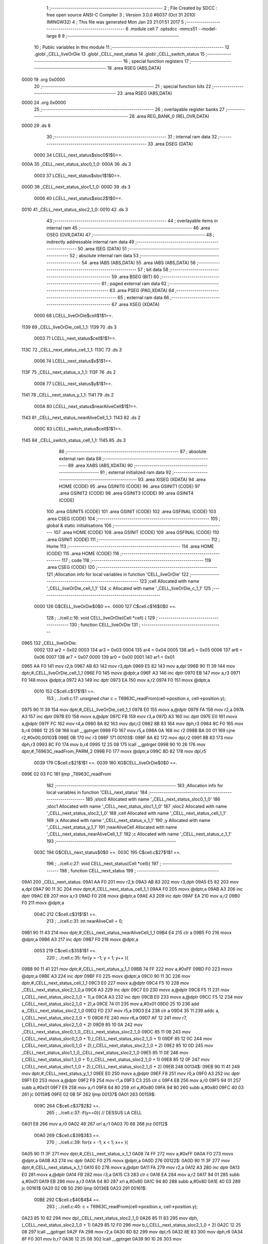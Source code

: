                              1 ;--------------------------------------------------------
                              2 ; File Created by SDCC : free open source ANSI-C Compiler
                              3 ; Version 3.0.0 #6037 (Oct 31 2010) (MINGW32)
                              4 ; This file was generated Mon Jan 23 21:01:51 2017
                              5 ;--------------------------------------------------------
                              6 	.module cell
                              7 	.optsdcc -mmcs51 --model-large
                              8 	
                              9 ;--------------------------------------------------------
                             10 ; Public variables in this module
                             11 ;--------------------------------------------------------
                             12 	.globl _CELL_liveOrDie
                             13 	.globl _CELL_next_status
                             14 	.globl _CELL_switch_status
                             15 ;--------------------------------------------------------
                             16 ; special function registers
                             17 ;--------------------------------------------------------
                             18 	.area RSEG    (ABS,DATA)
   0000                      19 	.org 0x0000
                             20 ;--------------------------------------------------------
                             21 ; special function bits
                             22 ;--------------------------------------------------------
                             23 	.area RSEG    (ABS,DATA)
   0000                      24 	.org 0x0000
                             25 ;--------------------------------------------------------
                             26 ; overlayable register banks
                             27 ;--------------------------------------------------------
                             28 	.area REG_BANK_0	(REL,OVR,DATA)
   0000                      29 	.ds 8
                             30 ;--------------------------------------------------------
                             31 ; internal ram data
                             32 ;--------------------------------------------------------
                             33 	.area DSEG    (DATA)
                    0000     34 LCELL_next_status$sloc0$1$0==.
   000A                      35 _CELL_next_status_sloc0_1_0:
   000A                      36 	.ds 3
                    0003     37 LCELL_next_status$sloc1$1$0==.
   000D                      38 _CELL_next_status_sloc1_1_0:
   000D                      39 	.ds 3
                    0006     40 LCELL_next_status$sloc2$1$0==.
   0010                      41 _CELL_next_status_sloc2_1_0:
   0010                      42 	.ds 3
                             43 ;--------------------------------------------------------
                             44 ; overlayable items in internal ram 
                             45 ;--------------------------------------------------------
                             46 	.area OSEG    (OVR,DATA)
                             47 ;--------------------------------------------------------
                             48 ; indirectly addressable internal ram data
                             49 ;--------------------------------------------------------
                             50 	.area ISEG    (DATA)
                             51 ;--------------------------------------------------------
                             52 ; absolute internal ram data
                             53 ;--------------------------------------------------------
                             54 	.area IABS    (ABS,DATA)
                             55 	.area IABS    (ABS,DATA)
                             56 ;--------------------------------------------------------
                             57 ; bit data
                             58 ;--------------------------------------------------------
                             59 	.area BSEG    (BIT)
                             60 ;--------------------------------------------------------
                             61 ; paged external ram data
                             62 ;--------------------------------------------------------
                             63 	.area PSEG    (PAG,XDATA)
                             64 ;--------------------------------------------------------
                             65 ; external ram data
                             66 ;--------------------------------------------------------
                             67 	.area XSEG    (XDATA)
                    0000     68 LCELL_liveOrDie$cell$1$1==.
   1139                      69 _CELL_liveOrDie_cell_1_1:
   1139                      70 	.ds 3
                    0003     71 LCELL_next_status$cell$1$1==.
   113C                      72 _CELL_next_status_cell_1_1:
   113C                      73 	.ds 3
                    0006     74 LCELL_next_status$x$1$1==.
   113F                      75 _CELL_next_status_x_1_1:
   113F                      76 	.ds 2
                    0008     77 LCELL_next_status$y$1$1==.
   1141                      78 _CELL_next_status_y_1_1:
   1141                      79 	.ds 2
                    000A     80 LCELL_next_status$nearAliveCell$1$1==.
   1143                      81 _CELL_next_status_nearAliveCell_1_1:
   1143                      82 	.ds 2
                    000C     83 LCELL_switch_status$cell$1$1==.
   1145                      84 _CELL_switch_status_cell_1_1:
   1145                      85 	.ds 3
                             86 ;--------------------------------------------------------
                             87 ; absolute external ram data
                             88 ;--------------------------------------------------------
                             89 	.area XABS    (ABS,XDATA)
                             90 ;--------------------------------------------------------
                             91 ; external initialized ram data
                             92 ;--------------------------------------------------------
                             93 	.area XISEG   (XDATA)
                             94 	.area HOME    (CODE)
                             95 	.area GSINIT0 (CODE)
                             96 	.area GSINIT1 (CODE)
                             97 	.area GSINIT2 (CODE)
                             98 	.area GSINIT3 (CODE)
                             99 	.area GSINIT4 (CODE)
                            100 	.area GSINIT5 (CODE)
                            101 	.area GSINIT  (CODE)
                            102 	.area GSFINAL (CODE)
                            103 	.area CSEG    (CODE)
                            104 ;--------------------------------------------------------
                            105 ; global & static initialisations
                            106 ;--------------------------------------------------------
                            107 	.area HOME    (CODE)
                            108 	.area GSINIT  (CODE)
                            109 	.area GSFINAL (CODE)
                            110 	.area GSINIT  (CODE)
                            111 ;--------------------------------------------------------
                            112 ; Home
                            113 ;--------------------------------------------------------
                            114 	.area HOME    (CODE)
                            115 	.area HOME    (CODE)
                            116 ;--------------------------------------------------------
                            117 ; code
                            118 ;--------------------------------------------------------
                            119 	.area CSEG    (CODE)
                            120 ;------------------------------------------------------------
                            121 ;Allocation info for local variables in function 'CELL_liveOrDie'
                            122 ;------------------------------------------------------------
                            123 ;cell                      Allocated with name '_CELL_liveOrDie_cell_1_1'
                            124 ;c                         Allocated with name '_CELL_liveOrDie_c_1_1'
                            125 ;------------------------------------------------------------
                    0000    126 	G$CELL_liveOrDie$0$0 ==.
                    0000    127 	C$cell.c$16$0$0 ==.
                            128 ;	../cell.c:16: void CELL_liveOrDie(Cell *cell) {
                            129 ;	-----------------------------------------
                            130 ;	 function CELL_liveOrDie
                            131 ;	-----------------------------------------
   0965                     132 _CELL_liveOrDie:
                    0002    133 	ar2 = 0x02
                    0003    134 	ar3 = 0x03
                    0004    135 	ar4 = 0x04
                    0005    136 	ar5 = 0x05
                    0006    137 	ar6 = 0x06
                    0007    138 	ar7 = 0x07
                    0000    139 	ar0 = 0x00
                    0001    140 	ar1 = 0x01
   0965 AA F0               141 	mov	r2,b
   0967 AB 83               142 	mov	r3,dph
   0969 E5 82               143 	mov	a,dpl
   096B 90 11 39            144 	mov	dptr,#_CELL_liveOrDie_cell_1_1
   096E F0                  145 	movx	@dptr,a
   096F A3                  146 	inc	dptr
   0970 EB                  147 	mov	a,r3
   0971 F0                  148 	movx	@dptr,a
   0972 A3                  149 	inc	dptr
   0973 EA                  150 	mov	a,r2
   0974 F0                  151 	movx	@dptr,a
                    0010    152 	C$cell.c$17$1$1 ==.
                            153 ;	../cell.c:17: unsigned char c = T6963C_readFrom(cell->position.x, cell->position.y);
   0975 90 11 39            154 	mov	dptr,#_CELL_liveOrDie_cell_1_1
   0978 E0                  155 	movx	a,@dptr
   0979 FA                  156 	mov	r2,a
   097A A3                  157 	inc	dptr
   097B E0                  158 	movx	a,@dptr
   097C FB                  159 	mov	r3,a
   097D A3                  160 	inc	dptr
   097E E0                  161 	movx	a,@dptr
   097F FC                  162 	mov	r4,a
   0980 8A 82               163 	mov	dpl,r2
   0982 8B 83               164 	mov	dph,r3
   0984 8C F0               165 	mov	b,r4
   0986 12 25 08            166 	lcall	__gptrget
   0989 FD                  167 	mov	r5,a
   098A 0A                  168 	inc	r2
   098B BA 00 01            169 	cjne	r2,#0x00,00103$
   098E 0B                  170 	inc	r3
   098F                     171 00103$:
   098F 8A 82               172 	mov	dpl,r2
   0991 8B 83               173 	mov	dph,r3
   0993 8C F0               174 	mov	b,r4
   0995 12 25 08            175 	lcall	__gptrget
   0998 90 10 26            176 	mov	dptr,#_T6963C_readFrom_PARM_2
   099B F0                  177 	movx	@dptr,a
   099C 8D 82               178 	mov	dpl,r5
                    0039    179 	C$cell.c$21$1$1 ==.
                    0039    180 	XG$CELL_liveOrDie$0$0 ==.
   099E 02 03 FC            181 	ljmp	_T6963C_readFrom
                            182 ;------------------------------------------------------------
                            183 ;Allocation info for local variables in function 'CELL_next_status'
                            184 ;------------------------------------------------------------
                            185 ;sloc0                     Allocated with name '_CELL_next_status_sloc0_1_0'
                            186 ;sloc1                     Allocated with name '_CELL_next_status_sloc1_1_0'
                            187 ;sloc2                     Allocated with name '_CELL_next_status_sloc2_1_0'
                            188 ;cell                      Allocated with name '_CELL_next_status_cell_1_1'
                            189 ;x                         Allocated with name '_CELL_next_status_x_1_1'
                            190 ;y                         Allocated with name '_CELL_next_status_y_1_1'
                            191 ;nearAliveCell             Allocated with name '_CELL_next_status_nearAliveCell_1_1'
                            192 ;c                         Allocated with name '_CELL_next_status_c_1_1'
                            193 ;------------------------------------------------------------
                    003C    194 	G$CELL_next_status$0$0 ==.
                    003C    195 	C$cell.c$27$1$1 ==.
                            196 ;	../cell.c:27: void CELL_next_status(Cell *cell){
                            197 ;	-----------------------------------------
                            198 ;	 function CELL_next_status
                            199 ;	-----------------------------------------
   09A1                     200 _CELL_next_status:
   09A1 AA F0               201 	mov	r2,b
   09A3 AB 83               202 	mov	r3,dph
   09A5 E5 82               203 	mov	a,dpl
   09A7 90 11 3C            204 	mov	dptr,#_CELL_next_status_cell_1_1
   09AA F0                  205 	movx	@dptr,a
   09AB A3                  206 	inc	dptr
   09AC EB                  207 	mov	a,r3
   09AD F0                  208 	movx	@dptr,a
   09AE A3                  209 	inc	dptr
   09AF EA                  210 	mov	a,r2
   09B0 F0                  211 	movx	@dptr,a
                    004C    212 	C$cell.c$31$1$1 ==.
                            213 ;	../cell.c:31: int nearAliveCell = 0;
   09B1 90 11 43            214 	mov	dptr,#_CELL_next_status_nearAliveCell_1_1
   09B4 E4                  215 	clr	a
   09B5 F0                  216 	movx	@dptr,a
   09B6 A3                  217 	inc	dptr
   09B7 F0                  218 	movx	@dptr,a
                    0053    219 	C$cell.c$35$1$1 ==.
                            220 ;	../cell.c:35: for(y = -1; y < 1; y++ ){
   09B8 90 11 41            221 	mov	dptr,#_CELL_next_status_y_1_1
   09BB 74 FF               222 	mov	a,#0xFF
   09BD F0                  223 	movx	@dptr,a
   09BE A3                  224 	inc	dptr
   09BF F0                  225 	movx	@dptr,a
   09C0 90 11 3C            226 	mov	dptr,#_CELL_next_status_cell_1_1
   09C3 E0                  227 	movx	a,@dptr
   09C4 F5 10               228 	mov	_CELL_next_status_sloc2_1_0,a
   09C6 A3                  229 	inc	dptr
   09C7 E0                  230 	movx	a,@dptr
   09C8 F5 11               231 	mov	(_CELL_next_status_sloc2_1_0 + 1),a
   09CA A3                  232 	inc	dptr
   09CB E0                  233 	movx	a,@dptr
   09CC F5 12               234 	mov	(_CELL_next_status_sloc2_1_0 + 2),a
   09CE 74 01               235 	mov	a,#0x01
   09D0 25 10               236 	add	a,_CELL_next_status_sloc2_1_0
   09D2 FD                  237 	mov	r5,a
   09D3 E4                  238 	clr	a
   09D4 35 11               239 	addc	a,(_CELL_next_status_sloc2_1_0 + 1)
   09D6 FE                  240 	mov	r6,a
   09D7 AF 12               241 	mov	r7,(_CELL_next_status_sloc2_1_0 + 2)
   09D9 85 10 0A            242 	mov	_CELL_next_status_sloc0_1_0,_CELL_next_status_sloc2_1_0
   09DC 85 11 0B            243 	mov	(_CELL_next_status_sloc0_1_0 + 1),(_CELL_next_status_sloc2_1_0 + 1)
   09DF 85 12 0C            244 	mov	(_CELL_next_status_sloc0_1_0 + 2),(_CELL_next_status_sloc2_1_0 + 2)
   09E2 85 10 0D            245 	mov	_CELL_next_status_sloc1_1_0,_CELL_next_status_sloc2_1_0
   09E5 85 11 0E            246 	mov	(_CELL_next_status_sloc1_1_0 + 1),(_CELL_next_status_sloc2_1_0 + 1)
   09E8 85 12 0F            247 	mov	(_CELL_next_status_sloc1_1_0 + 2),(_CELL_next_status_sloc2_1_0 + 2)
   09EB                     248 00134$:
   09EB 90 11 41            249 	mov	dptr,#_CELL_next_status_y_1_1
   09EE E0                  250 	movx	a,@dptr
   09EF F8                  251 	mov	r0,a
   09F0 A3                  252 	inc	dptr
   09F1 E0                  253 	movx	a,@dptr
   09F2 F9                  254 	mov	r1,a
   09F3 C3                  255 	clr	c
   09F4 E8                  256 	mov	a,r0
   09F5 94 01               257 	subb	a,#0x01
   09F7 E9                  258 	mov	a,r1
   09F8 64 80               259 	xrl	a,#0x80
   09FA 94 80               260 	subb	a,#0x80
   09FC 40 03               261 	jc	00159$
   09FE 02 0B 5F            262 	ljmp	00137$
   0A01                     263 00159$:
                    009C    264 	C$cell.c$37$2$2 ==.
                            265 ;	../cell.c:37: if(y==0){ // DESSUS LA CELL
   0A01 E8                  266 	mov	a,r0
   0A02 49                  267 	orl	a,r1
   0A03 70 68               268 	jnz	00112$
                    00A0    269 	C$cell.c$39$3$3 ==.
                            270 ;	../cell.c:39: for(x = -1; x < 1; x++ ){
   0A05 90 11 3F            271 	mov	dptr,#_CELL_next_status_x_1_1
   0A08 74 FF               272 	mov	a,#0xFF
   0A0A F0                  273 	movx	@dptr,a
   0A0B A3                  274 	inc	dptr
   0A0C F0                  275 	movx	@dptr,a
   0A0D                     276 00122$:
   0A0D 90 11 3F            277 	mov	dptr,#_CELL_next_status_x_1_1
   0A10 E0                  278 	movx	a,@dptr
   0A11 FA                  279 	mov	r2,a
   0A12 A3                  280 	inc	dptr
   0A13 E0                  281 	movx	a,@dptr
   0A14 FB                  282 	mov	r3,a
   0A15 C3                  283 	clr	c
   0A16 EA                  284 	mov	a,r2
   0A17 94 01               285 	subb	a,#0x01
   0A19 EB                  286 	mov	a,r3
   0A1A 64 80               287 	xrl	a,#0x80
   0A1C 94 80               288 	subb	a,#0x80
   0A1E 40 03               289 	jc	00161$
   0A20 02 0B 50            290 	ljmp	00136$
   0A23                     291 00161$:
                    00BE    292 	C$cell.c$40$4$4 ==.
                            293 ;	../cell.c:40: c = T6963C_readFrom(cell->position.x, cell->position.y);
   0A23 85 10 82            294 	mov	dpl,_CELL_next_status_sloc2_1_0
   0A26 85 11 83            295 	mov	dph,(_CELL_next_status_sloc2_1_0 + 1)
   0A29 85 12 F0            296 	mov	b,(_CELL_next_status_sloc2_1_0 + 2)
   0A2C 12 25 08            297 	lcall	__gptrget
   0A2F FA                  298 	mov	r2,a
   0A30 8D 82               299 	mov	dpl,r5
   0A32 8E 83               300 	mov	dph,r6
   0A34 8F F0               301 	mov	b,r7
   0A36 12 25 08            302 	lcall	__gptrget
   0A39 90 10 26            303 	mov	dptr,#_T6963C_readFrom_PARM_2
   0A3C F0                  304 	movx	@dptr,a
   0A3D 8A 82               305 	mov	dpl,r2
   0A3F C0 05               306 	push	ar5
   0A41 C0 06               307 	push	ar6
   0A43 C0 07               308 	push	ar7
   0A45 12 03 FC            309 	lcall	_T6963C_readFrom
   0A48 AA 82               310 	mov	r2,dpl
   0A4A D0 07               311 	pop	ar7
   0A4C D0 06               312 	pop	ar6
   0A4E D0 05               313 	pop	ar5
                    00EB    314 	C$cell.c$41$4$4 ==.
                            315 ;	../cell.c:41: if(c == COLOR_ALLIVE){
   0A50 BA 21 0C            316 	cjne	r2,#0x21,00124$
                    00EE    317 	C$cell.c$42$5$5 ==.
                            318 ;	../cell.c:42: nearAliveCell++;
   0A53 90 11 43            319 	mov	dptr,#_CELL_next_status_nearAliveCell_1_1
   0A56 E0                  320 	movx	a,@dptr
   0A57 24 01               321 	add	a,#0x01
   0A59 F0                  322 	movx	@dptr,a
   0A5A A3                  323 	inc	dptr
   0A5B E0                  324 	movx	a,@dptr
   0A5C 34 00               325 	addc	a,#0x00
   0A5E F0                  326 	movx	@dptr,a
   0A5F                     327 00124$:
                    00FA    328 	C$cell.c$39$3$3 ==.
                            329 ;	../cell.c:39: for(x = -1; x < 1; x++ ){
   0A5F 90 11 3F            330 	mov	dptr,#_CELL_next_status_x_1_1
   0A62 E0                  331 	movx	a,@dptr
   0A63 24 01               332 	add	a,#0x01
   0A65 F0                  333 	movx	@dptr,a
   0A66 A3                  334 	inc	dptr
   0A67 E0                  335 	movx	a,@dptr
   0A68 34 00               336 	addc	a,#0x00
   0A6A F0                  337 	movx	@dptr,a
   0A6B 80 A0               338 	sjmp	00122$
   0A6D                     339 00112$:
                    0108    340 	C$cell.c$46$2$2 ==.
                            341 ;	../cell.c:46: else if(y == 1){ // COTE GAUCHE ET DROITE
   0A6D B8 01 05            342 	cjne	r0,#0x01,00164$
   0A70 B9 00 02            343 	cjne	r1,#0x00,00164$
   0A73 80 02               344 	sjmp	00165$
   0A75                     345 00164$:
   0A75 80 74               346 	sjmp	00109$
   0A77                     347 00165$:
                    0112    348 	C$cell.c$47$3$6 ==.
                            349 ;	../cell.c:47: for(x = -1; x < 1; x++ ){
   0A77 90 11 3F            350 	mov	dptr,#_CELL_next_status_x_1_1
   0A7A 74 FF               351 	mov	a,#0xFF
   0A7C F0                  352 	movx	@dptr,a
   0A7D A3                  353 	inc	dptr
   0A7E F0                  354 	movx	@dptr,a
   0A7F                     355 00126$:
   0A7F 90 11 3F            356 	mov	dptr,#_CELL_next_status_x_1_1
   0A82 E0                  357 	movx	a,@dptr
   0A83 FA                  358 	mov	r2,a
   0A84 A3                  359 	inc	dptr
   0A85 E0                  360 	movx	a,@dptr
   0A86 FB                  361 	mov	r3,a
   0A87 C3                  362 	clr	c
   0A88 EA                  363 	mov	a,r2
   0A89 94 01               364 	subb	a,#0x01
   0A8B EB                  365 	mov	a,r3
   0A8C 64 80               366 	xrl	a,#0x80
   0A8E 94 80               367 	subb	a,#0x80
   0A90 40 03               368 	jc	00166$
   0A92 02 0B 50            369 	ljmp	00136$
   0A95                     370 00166$:
                    0130    371 	C$cell.c$48$4$7 ==.
                            372 ;	../cell.c:48: c = T6963C_readFrom(cell->position.x, cell->position.y);
   0A95 85 0A 82            373 	mov	dpl,_CELL_next_status_sloc0_1_0
   0A98 85 0B 83            374 	mov	dph,(_CELL_next_status_sloc0_1_0 + 1)
   0A9B 85 0C F0            375 	mov	b,(_CELL_next_status_sloc0_1_0 + 2)
   0A9E 12 25 08            376 	lcall	__gptrget
   0AA1 FC                  377 	mov	r4,a
   0AA2 8D 82               378 	mov	dpl,r5
   0AA4 8E 83               379 	mov	dph,r6
   0AA6 8F F0               380 	mov	b,r7
   0AA8 12 25 08            381 	lcall	__gptrget
   0AAB 90 10 26            382 	mov	dptr,#_T6963C_readFrom_PARM_2
   0AAE F0                  383 	movx	@dptr,a
   0AAF 8C 82               384 	mov	dpl,r4
   0AB1 C0 02               385 	push	ar2
   0AB3 C0 03               386 	push	ar3
   0AB5 C0 05               387 	push	ar5
   0AB7 C0 06               388 	push	ar6
   0AB9 C0 07               389 	push	ar7
   0ABB 12 03 FC            390 	lcall	_T6963C_readFrom
   0ABE AC 82               391 	mov	r4,dpl
   0AC0 D0 07               392 	pop	ar7
   0AC2 D0 06               393 	pop	ar6
   0AC4 D0 05               394 	pop	ar5
   0AC6 D0 03               395 	pop	ar3
   0AC8 D0 02               396 	pop	ar2
                    0165    397 	C$cell.c$49$4$7 ==.
                            398 ;	../cell.c:49: if(c == COLOR_ALLIVE && x != 0){
   0ACA BC 21 10            399 	cjne	r4,#0x21,00128$
   0ACD EA                  400 	mov	a,r2
   0ACE 4B                  401 	orl	a,r3
   0ACF 60 0C               402 	jz	00128$
                    016C    403 	C$cell.c$50$5$8 ==.
                            404 ;	../cell.c:50: nearAliveCell++;
   0AD1 90 11 43            405 	mov	dptr,#_CELL_next_status_nearAliveCell_1_1
   0AD4 E0                  406 	movx	a,@dptr
   0AD5 24 01               407 	add	a,#0x01
   0AD7 F0                  408 	movx	@dptr,a
   0AD8 A3                  409 	inc	dptr
   0AD9 E0                  410 	movx	a,@dptr
   0ADA 34 00               411 	addc	a,#0x00
   0ADC F0                  412 	movx	@dptr,a
   0ADD                     413 00128$:
                    0178    414 	C$cell.c$47$3$6 ==.
                            415 ;	../cell.c:47: for(x = -1; x < 1; x++ ){
   0ADD 90 11 3F            416 	mov	dptr,#_CELL_next_status_x_1_1
   0AE0 E0                  417 	movx	a,@dptr
   0AE1 24 01               418 	add	a,#0x01
   0AE3 F0                  419 	movx	@dptr,a
   0AE4 A3                  420 	inc	dptr
   0AE5 E0                  421 	movx	a,@dptr
   0AE6 34 00               422 	addc	a,#0x00
   0AE8 F0                  423 	movx	@dptr,a
   0AE9 80 94               424 	sjmp	00126$
   0AEB                     425 00109$:
                    0186    426 	C$cell.c$55$3$9 ==.
                            427 ;	../cell.c:55: for(x = -1; x < 1; x++ ){
   0AEB 90 11 3F            428 	mov	dptr,#_CELL_next_status_x_1_1
   0AEE 74 FF               429 	mov	a,#0xFF
   0AF0 F0                  430 	movx	@dptr,a
   0AF1 A3                  431 	inc	dptr
   0AF2 F0                  432 	movx	@dptr,a
   0AF3                     433 00130$:
   0AF3 90 11 3F            434 	mov	dptr,#_CELL_next_status_x_1_1
   0AF6 E0                  435 	movx	a,@dptr
   0AF7 FA                  436 	mov	r2,a
   0AF8 A3                  437 	inc	dptr
   0AF9 E0                  438 	movx	a,@dptr
   0AFA FB                  439 	mov	r3,a
   0AFB C3                  440 	clr	c
   0AFC EA                  441 	mov	a,r2
   0AFD 94 01               442 	subb	a,#0x01
   0AFF EB                  443 	mov	a,r3
   0B00 64 80               444 	xrl	a,#0x80
   0B02 94 80               445 	subb	a,#0x80
   0B04 50 4A               446 	jnc	00136$
                    01A1    447 	C$cell.c$56$4$10 ==.
                            448 ;	../cell.c:56: c = T6963C_readFrom(cell->position.x, cell->position.y);
   0B06 85 0D 82            449 	mov	dpl,_CELL_next_status_sloc1_1_0
   0B09 85 0E 83            450 	mov	dph,(_CELL_next_status_sloc1_1_0 + 1)
   0B0C 85 0F F0            451 	mov	b,(_CELL_next_status_sloc1_1_0 + 2)
   0B0F 12 25 08            452 	lcall	__gptrget
   0B12 FA                  453 	mov	r2,a
   0B13 8D 82               454 	mov	dpl,r5
   0B15 8E 83               455 	mov	dph,r6
   0B17 8F F0               456 	mov	b,r7
   0B19 12 25 08            457 	lcall	__gptrget
   0B1C 90 10 26            458 	mov	dptr,#_T6963C_readFrom_PARM_2
   0B1F F0                  459 	movx	@dptr,a
   0B20 8A 82               460 	mov	dpl,r2
   0B22 C0 05               461 	push	ar5
   0B24 C0 06               462 	push	ar6
   0B26 C0 07               463 	push	ar7
   0B28 12 03 FC            464 	lcall	_T6963C_readFrom
   0B2B AA 82               465 	mov	r2,dpl
   0B2D D0 07               466 	pop	ar7
   0B2F D0 06               467 	pop	ar6
   0B31 D0 05               468 	pop	ar5
                    01CE    469 	C$cell.c$57$4$10 ==.
                            470 ;	../cell.c:57: if(c == COLOR_ALLIVE){
   0B33 BA 21 0C            471 	cjne	r2,#0x21,00132$
                    01D1    472 	C$cell.c$58$5$11 ==.
                            473 ;	../cell.c:58: nearAliveCell++;
   0B36 90 11 43            474 	mov	dptr,#_CELL_next_status_nearAliveCell_1_1
   0B39 E0                  475 	movx	a,@dptr
   0B3A 24 01               476 	add	a,#0x01
   0B3C F0                  477 	movx	@dptr,a
   0B3D A3                  478 	inc	dptr
   0B3E E0                  479 	movx	a,@dptr
   0B3F 34 00               480 	addc	a,#0x00
   0B41 F0                  481 	movx	@dptr,a
   0B42                     482 00132$:
                    01DD    483 	C$cell.c$55$3$9 ==.
                            484 ;	../cell.c:55: for(x = -1; x < 1; x++ ){
   0B42 90 11 3F            485 	mov	dptr,#_CELL_next_status_x_1_1
   0B45 E0                  486 	movx	a,@dptr
   0B46 24 01               487 	add	a,#0x01
   0B48 F0                  488 	movx	@dptr,a
   0B49 A3                  489 	inc	dptr
   0B4A E0                  490 	movx	a,@dptr
   0B4B 34 00               491 	addc	a,#0x00
   0B4D F0                  492 	movx	@dptr,a
   0B4E 80 A3               493 	sjmp	00130$
   0B50                     494 00136$:
                    01EB    495 	C$cell.c$35$1$1 ==.
                            496 ;	../cell.c:35: for(y = -1; y < 1; y++ ){
   0B50 90 11 41            497 	mov	dptr,#_CELL_next_status_y_1_1
   0B53 E0                  498 	movx	a,@dptr
   0B54 24 01               499 	add	a,#0x01
   0B56 F0                  500 	movx	@dptr,a
   0B57 A3                  501 	inc	dptr
   0B58 E0                  502 	movx	a,@dptr
   0B59 34 00               503 	addc	a,#0x00
   0B5B F0                  504 	movx	@dptr,a
   0B5C 02 09 EB            505 	ljmp	00134$
   0B5F                     506 00137$:
                    01FA    507 	C$cell.c$65$1$1 ==.
                            508 ;	../cell.c:65: if(cell->actuel == DEAD && nearAliveCell == 3){	// CAS OU LA CELLULE ETAIT MORTE AU DEPART
   0B5F 90 11 3C            509 	mov	dptr,#_CELL_next_status_cell_1_1
   0B62 E0                  510 	movx	a,@dptr
   0B63 FA                  511 	mov	r2,a
   0B64 A3                  512 	inc	dptr
   0B65 E0                  513 	movx	a,@dptr
   0B66 FB                  514 	mov	r3,a
   0B67 A3                  515 	inc	dptr
   0B68 E0                  516 	movx	a,@dptr
   0B69 FC                  517 	mov	r4,a
   0B6A 74 02               518 	mov	a,#0x02
   0B6C 2A                  519 	add	a,r2
   0B6D FD                  520 	mov	r5,a
   0B6E E4                  521 	clr	a
   0B6F 3B                  522 	addc	a,r3
   0B70 FE                  523 	mov	r6,a
   0B71 8C 07               524 	mov	ar7,r4
   0B73 8D 82               525 	mov	dpl,r5
   0B75 8E 83               526 	mov	dph,r6
   0B77 8F F0               527 	mov	b,r7
   0B79 12 25 08            528 	lcall	__gptrget
   0B7C FD                  529 	mov	r5,a
   0B7D BD 01 22            530 	cjne	r5,#0x01,00119$
   0B80 90 11 43            531 	mov	dptr,#_CELL_next_status_nearAliveCell_1_1
   0B83 E0                  532 	movx	a,@dptr
   0B84 FE                  533 	mov	r6,a
   0B85 A3                  534 	inc	dptr
   0B86 E0                  535 	movx	a,@dptr
   0B87 FF                  536 	mov	r7,a
   0B88 BE 03 17            537 	cjne	r6,#0x03,00119$
   0B8B BF 00 14            538 	cjne	r7,#0x00,00119$
                    0229    539 	C$cell.c$66$2$12 ==.
                            540 ;	../cell.c:66: cell->prochain = BORN;
   0B8E 74 03               541 	mov	a,#0x03
   0B90 2A                  542 	add	a,r2
   0B91 FE                  543 	mov	r6,a
   0B92 E4                  544 	clr	a
   0B93 3B                  545 	addc	a,r3
   0B94 FF                  546 	mov	r7,a
   0B95 8C 00               547 	mov	ar0,r4
   0B97 8E 82               548 	mov	dpl,r6
   0B99 8F 83               549 	mov	dph,r7
   0B9B 88 F0               550 	mov	b,r0
   0B9D 74 02               551 	mov	a,#0x02
   0B9F 02 1A F0            552 	ljmp	__gptrput
   0BA2                     553 00119$:
                    023D    554 	C$cell.c$67$1$1 ==.
                            555 ;	../cell.c:67: }else if(cell->actuel == ALIVE && !(nearAliveCell == 2 || nearAliveCell == 3)){ // CAS OU NOTRE CELLULE ETAIT VIVANTE AU DEPART
   0BA2 ED                  556 	mov	a,r5
   0BA3 70 28               557 	jnz	00138$
   0BA5 90 11 43            558 	mov	dptr,#_CELL_next_status_nearAliveCell_1_1
   0BA8 E0                  559 	movx	a,@dptr
   0BA9 FD                  560 	mov	r5,a
   0BAA A3                  561 	inc	dptr
   0BAB E0                  562 	movx	a,@dptr
   0BAC FE                  563 	mov	r6,a
   0BAD BD 02 04            564 	cjne	r5,#0x02,00178$
   0BB0 BE 00 01            565 	cjne	r6,#0x00,00178$
   0BB3 22                  566 	ret
   0BB4                     567 00178$:
   0BB4 BD 03 04            568 	cjne	r5,#0x03,00179$
   0BB7 BE 00 01            569 	cjne	r6,#0x00,00179$
   0BBA 22                  570 	ret
   0BBB                     571 00179$:
                    0256    572 	C$cell.c$68$2$13 ==.
                            573 ;	../cell.c:68: cell->prochain = DEAD;
   0BBB 74 03               574 	mov	a,#0x03
   0BBD 2A                  575 	add	a,r2
   0BBE FA                  576 	mov	r2,a
   0BBF E4                  577 	clr	a
   0BC0 3B                  578 	addc	a,r3
   0BC1 FB                  579 	mov	r3,a
   0BC2 8A 82               580 	mov	dpl,r2
   0BC4 8B 83               581 	mov	dph,r3
   0BC6 8C F0               582 	mov	b,r4
   0BC8 74 01               583 	mov	a,#0x01
                    0265    584 	C$cell.c$70$2$1 ==.
                    0265    585 	XG$CELL_next_status$0$0 ==.
   0BCA 02 1A F0            586 	ljmp	__gptrput
   0BCD                     587 00138$:
   0BCD 22                  588 	ret
                            589 ;------------------------------------------------------------
                            590 ;Allocation info for local variables in function 'CELL_switch_status'
                            591 ;------------------------------------------------------------
                            592 ;cell                      Allocated with name '_CELL_switch_status_cell_1_1'
                            593 ;------------------------------------------------------------
                    0269    594 	G$CELL_switch_status$0$0 ==.
                    0269    595 	C$cell.c$74$2$1 ==.
                            596 ;	../cell.c:74: void CELL_switch_status(Cell *cell){
                            597 ;	-----------------------------------------
                            598 ;	 function CELL_switch_status
                            599 ;	-----------------------------------------
   0BCE                     600 _CELL_switch_status:
   0BCE AA F0               601 	mov	r2,b
   0BD0 AB 83               602 	mov	r3,dph
   0BD2 E5 82               603 	mov	a,dpl
   0BD4 90 11 45            604 	mov	dptr,#_CELL_switch_status_cell_1_1
   0BD7 F0                  605 	movx	@dptr,a
   0BD8 A3                  606 	inc	dptr
   0BD9 EB                  607 	mov	a,r3
   0BDA F0                  608 	movx	@dptr,a
   0BDB A3                  609 	inc	dptr
   0BDC EA                  610 	mov	a,r2
   0BDD F0                  611 	movx	@dptr,a
                    0279    612 	C$cell.c$76$1$1 ==.
                            613 ;	../cell.c:76: cell->actuel = cell->prochain;
   0BDE 90 11 45            614 	mov	dptr,#_CELL_switch_status_cell_1_1
   0BE1 E0                  615 	movx	a,@dptr
   0BE2 FA                  616 	mov	r2,a
   0BE3 A3                  617 	inc	dptr
   0BE4 E0                  618 	movx	a,@dptr
   0BE5 FB                  619 	mov	r3,a
   0BE6 A3                  620 	inc	dptr
   0BE7 E0                  621 	movx	a,@dptr
   0BE8 FC                  622 	mov	r4,a
   0BE9 74 02               623 	mov	a,#0x02
   0BEB 2A                  624 	add	a,r2
   0BEC FD                  625 	mov	r5,a
   0BED E4                  626 	clr	a
   0BEE 3B                  627 	addc	a,r3
   0BEF FE                  628 	mov	r6,a
   0BF0 8C 07               629 	mov	ar7,r4
   0BF2 74 03               630 	mov	a,#0x03
   0BF4 2A                  631 	add	a,r2
   0BF5 FA                  632 	mov	r2,a
   0BF6 E4                  633 	clr	a
   0BF7 3B                  634 	addc	a,r3
   0BF8 FB                  635 	mov	r3,a
   0BF9 8A 82               636 	mov	dpl,r2
   0BFB 8B 83               637 	mov	dph,r3
   0BFD 8C F0               638 	mov	b,r4
   0BFF 12 25 08            639 	lcall	__gptrget
   0C02 8D 82               640 	mov	dpl,r5
   0C04 8E 83               641 	mov	dph,r6
   0C06 8F F0               642 	mov	b,r7
                    02A3    643 	C$cell.c$77$1$1 ==.
                    02A3    644 	XG$CELL_switch_status$0$0 ==.
   0C08 02 1A F0            645 	ljmp	__gptrput
                            646 	.area CSEG    (CODE)
                            647 	.area CONST   (CODE)
                            648 	.area XINIT   (CODE)
                            649 	.area CABS    (ABS,CODE)
